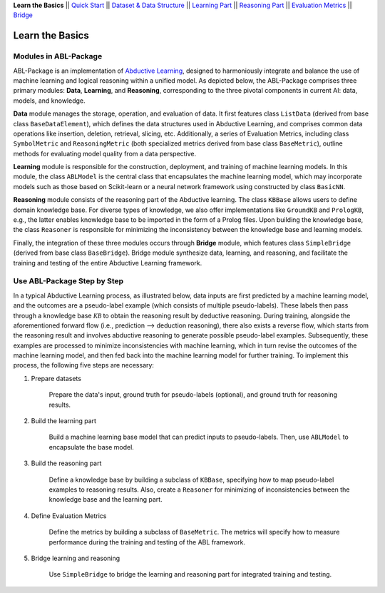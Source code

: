 **Learn the Basics** ||
`Quick Start <Quick-Start.html>`_ ||
`Dataset & Data Structure <Datasets.html>`_ ||
`Learning Part <Learning.html>`_ ||
`Reasoning Part <Reasoning.html>`_ ||
`Evaluation Metrics <Evaluation.html>`_ ||
`Bridge <Bridge.html>`_ 

Learn the Basics
================

Modules in ABL-Package
----------------------

ABL-Package is an implementation of `Abductive Learning <../Overview/Abductive-Learning.html>`_, 
designed to harmoniously integrate and balance the use of machine learning and
logical reasoning within a unified model. As depicted below, the
ABL-Package comprises three primary modules: **Data**, **Learning**, and
**Reasoning**, corresponding to the three pivotal components in current
AI: data, models, and knowledge.

.. image:: ../img/ABL-Package.png

**Data** module manages the storage, operation, and evaluation of data.
It first features class ``ListData`` (derived from base class
``BaseDataElement``), which defines the data structures used in
Abductive Learning, and comprises common data operations like insertion,
deletion, retrieval, slicing, etc. Additionally, a series of Evaluation
Metrics, including class ``SymbolMetric`` and ``ReasoningMetric`` (both
specialized metrics derived from base class ``BaseMetric``), outline
methods for evaluating model quality from a data perspective.

**Learning** module is responsible for the construction, deployment, and
training of machine learning models. In this module, the class
``ABLModel`` is the central class that encapsulates the machine learning
model, which may incorporate models such as those based on Scikit-learn
or a neural network framework using constructed by class ``BasicNN``.

**Reasoning** module consists of the reasoning part of the Abductive
learning. The class ``KBBase`` allows users to define domain
knowledge base. For diverse types of knowledge, we also offer
implementations like ``GroundKB`` and ``PrologKB``, e.g., the latter
enables knowledge base to be imported in the form of a Prolog files.
Upon building the knowledge base, the class ``Reasoner`` is
responsible for minimizing the inconsistency between the knowledge base
and learning models.

Finally, the integration of these three modules occurs through
**Bridge** module, which features class ``SimpleBridge`` (derived from base
class ``BaseBridge``). Bridge module synthesize data, learning, and
reasoning, and facilitate the training and testing of the entire
Abductive Learning framework.

Use ABL-Package Step by Step
----------------------------

In a typical Abductive Learning process, as illustrated below, 
data inputs are first predicted by a machine learning model, and the outcomes are a pseudo-label 
example (which consists of multiple pseudo-labels). 
These labels then pass through a knowledge base :math:`\mathcal{KB}`
to obtain the reasoning result by deductive reasoning. During training, 
alongside the aforementioned forward flow (i.e., prediction --> deduction reasoning), 
there also exists a reverse flow, which starts from the reasoning result and 
involves abductive reasoning to generate possible pseudo-label examples. 
Subsequently, these examples are processed to minimize inconsistencies with machine learning, 
which in turn revise the outcomes of the machine learning model, and then 
fed back into the machine learning model for further training. 
To implement this process, the following five steps are necessary:

.. image:: ../img/usage.png

1. Prepare datasets

    Prepare the data's input, ground truth for pseudo-labels (optional), and ground truth for reasoning results.

2. Build the learning part

    Build a machine learning base model that can predict inputs to pseudo-labels. 
    Then, use ``ABLModel`` to encapsulate the base model.

3. Build the reasoning part

    Define a knowledge base by building a subclass of ``KBBase``, specifying how to 
    map pseudo-label examples to reasoning results.
    Also, create a ``Reasoner`` for minimizing of inconsistencies 
    between the knowledge base and the learning part.

4. Define Evaluation Metrics

    Define the metrics by building a subclass of ``BaseMetric``. The metrics will 
    specify how to measure performance during the training and testing of the ABL framework.

5. Bridge learning and reasoning

    Use ``SimpleBridge`` to bridge the learning and reasoning part
    for integrated training and testing. 
